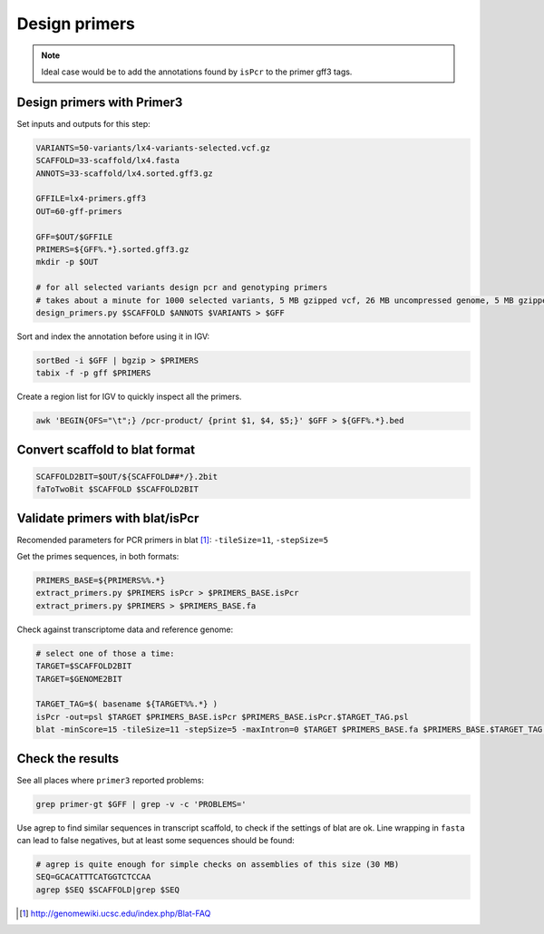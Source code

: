 .. _primers:

Design primers
==============
.. note::
    
    Ideal case would be to add the annotations found by ``isPcr`` to the primer gff3 tags.

Design primers with Primer3
---------------------------
Set inputs and outputs for this step:

.. code-block:: bash

    VARIANTS=50-variants/lx4-variants-selected.vcf.gz
    SCAFFOLD=33-scaffold/lx4.fasta
    ANNOTS=33-scaffold/lx4.sorted.gff3.gz 

    GFFILE=lx4-primers.gff3
    OUT=60-gff-primers
    
    GFF=$OUT/$GFFILE
    PRIMERS=${GFF%.*}.sorted.gff3.gz
    mkdir -p $OUT

    # for all selected variants design pcr and genotyping primers
    # takes about a minute for 1000 selected variants, 5 MB gzipped vcf, 26 MB uncompressed genome, 5 MB gzipped gff
    design_primers.py $SCAFFOLD $ANNOTS $VARIANTS > $GFF

Sort and index the annotation before using it in IGV:

.. code-block:: bash

    sortBed -i $GFF | bgzip > $PRIMERS
    tabix -f -p gff $PRIMERS

Create a region list for IGV to quickly inspect all the primers.

.. code-block:: bash

    awk 'BEGIN{OFS="\t";} /pcr-product/ {print $1, $4, $5;}' $GFF > ${GFF%.*}.bed
    
Convert scaffold to blat format
-------------------------------

.. code-block:: bash

    SCAFFOLD2BIT=$OUT/${SCAFFOLD##*/}.2bit
    faToTwoBit $SCAFFOLD $SCAFFOLD2BIT
    
Validate primers with blat/isPcr
--------------------------------

Recomended parameters for PCR primers in blat [#]_: ``-tileSize=11``, ``-stepSize=5``

Get the primes sequences, in both formats:
    
.. code-block:: bash

    PRIMERS_BASE=${PRIMERS%%.*}
    extract_primers.py $PRIMERS isPcr > $PRIMERS_BASE.isPcr
    extract_primers.py $PRIMERS > $PRIMERS_BASE.fa

Check against transcriptome data and reference genome:

.. code-block:: bash
    
    # select one of those a time:
    TARGET=$SCAFFOLD2BIT
    TARGET=$GENOME2BIT

    TARGET_TAG=$( basename ${TARGET%%.*} )
    isPcr -out=psl $TARGET $PRIMERS_BASE.isPcr $PRIMERS_BASE.isPcr.$TARGET_TAG.psl
    blat -minScore=15 -tileSize=11 -stepSize=5 -maxIntron=0 $TARGET $PRIMERS_BASE.fa $PRIMERS_BASE.$TARGET_TAG.psl

Check the results
-----------------

See all places where ``primer3`` reported problems:

.. code-block:: bash

    grep primer-gt $GFF | grep -v -c 'PROBLEMS='

Use agrep to find similar sequences in transcript scaffold, to check if the 
settings of blat are ok. Line wrapping in ``fasta`` can lead to false negatives,
but at least some sequences should be found:

.. code-block:: bash

    # agrep is quite enough for simple checks on assemblies of this size (30 MB)
    SEQ=GCACATTTCATGGTCTCCAA
    agrep $SEQ $SCAFFOLD|grep $SEQ

.. [#] http://genomewiki.ucsc.edu/index.php/Blat-FAQ